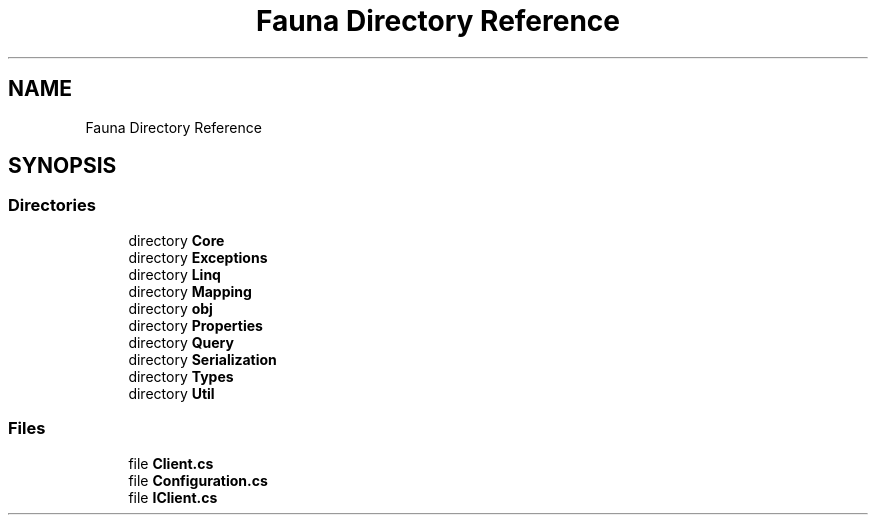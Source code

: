 .TH "Fauna Directory Reference" 3 "Version 0.4.0-beta" "Fauna v10 .NET/C# Driver" \" -*- nroff -*-
.ad l
.nh
.SH NAME
Fauna Directory Reference
.SH SYNOPSIS
.br
.PP
.SS "Directories"

.in +1c
.ti -1c
.RI "directory \fBCore\fP"
.br
.ti -1c
.RI "directory \fBExceptions\fP"
.br
.ti -1c
.RI "directory \fBLinq\fP"
.br
.ti -1c
.RI "directory \fBMapping\fP"
.br
.ti -1c
.RI "directory \fBobj\fP"
.br
.ti -1c
.RI "directory \fBProperties\fP"
.br
.ti -1c
.RI "directory \fBQuery\fP"
.br
.ti -1c
.RI "directory \fBSerialization\fP"
.br
.ti -1c
.RI "directory \fBTypes\fP"
.br
.ti -1c
.RI "directory \fBUtil\fP"
.br
.in -1c
.SS "Files"

.in +1c
.ti -1c
.RI "file \fBClient\&.cs\fP"
.br
.ti -1c
.RI "file \fBConfiguration\&.cs\fP"
.br
.ti -1c
.RI "file \fBIClient\&.cs\fP"
.br
.in -1c
